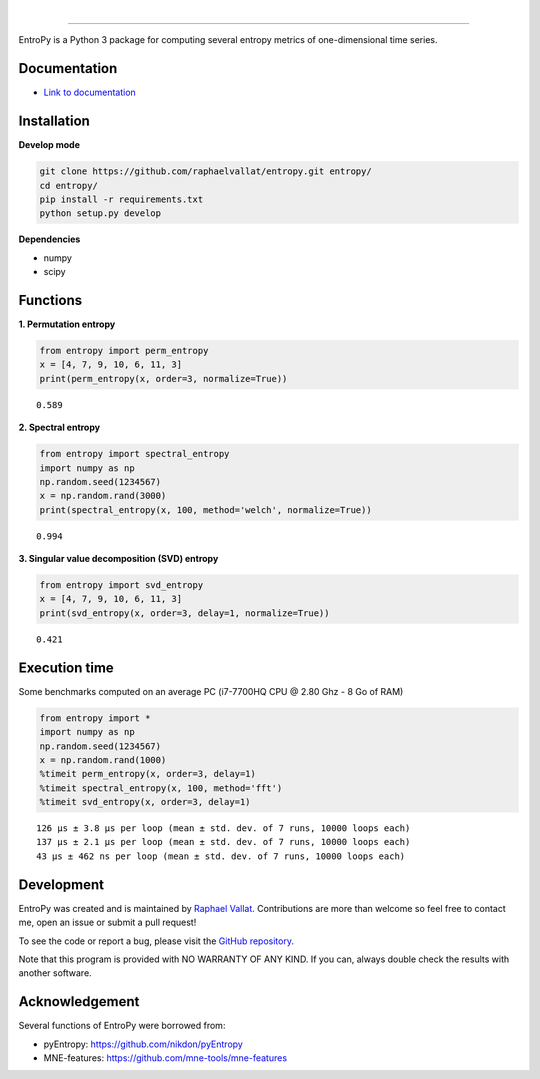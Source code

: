.. -*- mode: rst -*-

|

.. image:: https://img.shields.io/github/license/raphaelvallat/entropy.svg
  :target: https://github.com/raphaelvallat/entropy/blob/master/LICENSE

.. image:: https://travis-ci.org/raphaelvallat/entropy.svg?branch=master
    :target: https://travis-ci.org/raphaelvallat/entropy

.. image:: https://ci.appveyor.com/api/projects/status/mukj36n939ftu4io?svg=true
    :target: https://ci.appveyor.com/project/raphaelvallat/entropy

.. image:: https://codecov.io/gh/raphaelvallat/entropy/branch/master/graph/badge.svg
    :target: https://codecov.io/gh/raphaelvallat/entropy

----------------

.. figure::  https://github.com/raphaelvallat/entropy/blob/master/docs/pictures/logo.png
   :align:   center

EntroPy is a Python 3 package for computing several entropy metrics of one-dimensional time series.

Documentation
=============

- `Link to documentation <https://raphaelvallat.github.io/entropy/build/html/index.html>`_

Installation
============

**Develop mode**

.. code-block:: shell

  git clone https://github.com/raphaelvallat/entropy.git entropy/
  cd entropy/
  pip install -r requirements.txt
  python setup.py develop

**Dependencies**

- numpy
- scipy

Functions
=========

**1. Permutation entropy**

.. code-block:: python

    from entropy import perm_entropy
    x = [4, 7, 9, 10, 6, 11, 3]
    print(perm_entropy(x, order=3, normalize=True))

.. parsed-literal::

    0.589

**2. Spectral entropy**

.. code-block:: python

    from entropy import spectral_entropy
    import numpy as np
    np.random.seed(1234567)
    x = np.random.rand(3000)
    print(spectral_entropy(x, 100, method='welch', normalize=True))

.. parsed-literal::

    0.994

**3. Singular value decomposition (SVD) entropy**

.. code-block:: python

    from entropy import svd_entropy
    x = [4, 7, 9, 10, 6, 11, 3]
    print(svd_entropy(x, order=3, delay=1, normalize=True))

.. parsed-literal::

    0.421


Execution time
==============

Some benchmarks computed on an average PC (i7-7700HQ CPU @ 2.80 Ghz - 8 Go of RAM)

.. code-block:: python

    from entropy import *
    import numpy as np
    np.random.seed(1234567)
    x = np.random.rand(1000)
    %timeit perm_entropy(x, order=3, delay=1)
    %timeit spectral_entropy(x, 100, method='fft')
    %timeit svd_entropy(x, order=3, delay=1)

.. parsed-literal::

    126 µs ± 3.8 µs per loop (mean ± std. dev. of 7 runs, 10000 loops each)
    137 µs ± 2.1 µs per loop (mean ± std. dev. of 7 runs, 10000 loops each)
    43 µs ± 462 ns per loop (mean ± std. dev. of 7 runs, 10000 loops each)

Development
===========

EntroPy was created and is maintained by `Raphael Vallat <https://raphaelvallat.github.io>`_. Contributions are more than welcome so feel free to contact me, open an issue or submit a pull request!

To see the code or report a bug, please visit the `GitHub repository <https://github.com/raphaelvallat/entropy>`_.

Note that this program is provided with NO WARRANTY OF ANY KIND. If you can, always double check the results with another software.

Acknowledgement
===============

Several functions of EntroPy were borrowed from:

- pyEntropy: https://github.com/nikdon/pyEntropy
- MNE-features: https://github.com/mne-tools/mne-features
